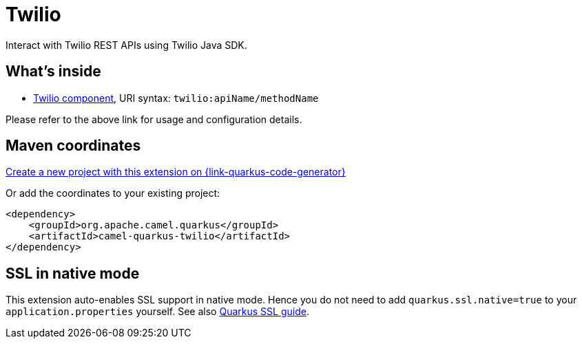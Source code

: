 // Do not edit directly!
// This file was generated by camel-quarkus-maven-plugin:update-extension-doc-page
[id="extensions-twilio"]
= Twilio
:linkattrs:
:cq-artifact-id: camel-quarkus-twilio
:cq-native-supported: true
:cq-status: Stable
:cq-status-deprecation: Stable
:cq-description: Interact with Twilio REST APIs using Twilio Java SDK.
:cq-deprecated: false
:cq-jvm-since: 1.1.0
:cq-native-since: 1.4.0

ifeval::[{doc-show-badges} == true]
[.badges]
[.badge-key]##JVM since##[.badge-supported]##1.1.0## [.badge-key]##Native since##[.badge-supported]##1.4.0##
endif::[]

Interact with Twilio REST APIs using Twilio Java SDK.

[id="extensions-twilio-whats-inside"]
== What's inside

* xref:{cq-camel-components}::twilio-component.adoc[Twilio component], URI syntax: `twilio:apiName/methodName`

Please refer to the above link for usage and configuration details.

[id="extensions-twilio-maven-coordinates"]
== Maven coordinates

https://{link-quarkus-code-generator}/?extension-search=camel-quarkus-twilio[Create a new project with this extension on {link-quarkus-code-generator}, window="_blank"]

Or add the coordinates to your existing project:

[source,xml]
----
<dependency>
    <groupId>org.apache.camel.quarkus</groupId>
    <artifactId>camel-quarkus-twilio</artifactId>
</dependency>
----
ifeval::[{doc-show-user-guide-link} == true]
Check the xref:user-guide/index.adoc[User guide] for more information about writing Camel Quarkus applications.
endif::[]

[id="extensions-twilio-ssl-in-native-mode"]
== SSL in native mode

This extension auto-enables SSL support in native mode. Hence you do not need to add
`quarkus.ssl.native=true` to your `application.properties` yourself. See also
https://quarkus.io/guides/native-and-ssl[Quarkus SSL guide].
